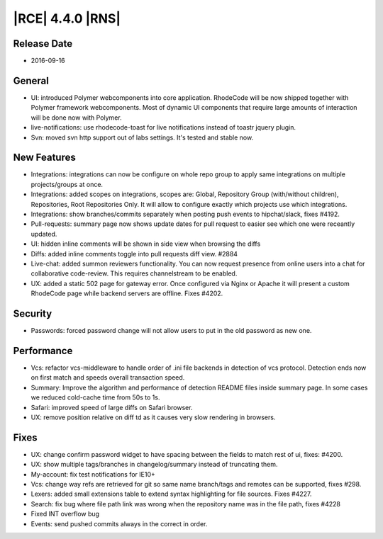 |RCE| 4.4.0 |RNS|
-----------------

Release Date
^^^^^^^^^^^^

- 2016-09-16


General
^^^^^^^

- UI: introduced Polymer webcomponents into core application. RhodeCode will
  be now shipped together with Polymer framework webcomponents. Most of
  dynamic UI components that require large amounts of interaction
  will be done now with Polymer.
- live-notifications: use rhodecode-toast for live notifications instead of
  toastr jquery plugin.
- Svn: moved svn http support out of labs settings. It's tested and stable now.


New Features
^^^^^^^^^^^^

- Integrations: integrations can now be configure on whole repo group to apply
  same integrations on multiple projects/groups at once.
- Integrations: added scopes on integrations, scopes are: Global,
  Repository Group (with/without children), Repositories, Root Repositories Only.
  It will allow to configure exactly which projects use which integrations.
- Integrations: show branches/commits separately when posting push events
  to hipchat/slack, fixes #4192.
- Pull-requests: summary page now shows update dates for pull request to
  easier see which one were receantly updated.
- UI: hidden inline comments will be shown in side view when browsing the diffs
- Diffs: added inline comments toggle into pull requests diff view. #2884
- Live-chat: added summon reviewers functionality. You can now request
  presence from online users into a chat for collaborative code-review.
  This requires channelstream to be enabled.
- UX: added a static 502 page for gateway error. Once configured via
  Nginx or Apache it will present a custom RhodeCode page while
  backend servers are offline. Fixes #4202.


Security
^^^^^^^^

- Passwords: forced password change will not allow users to put in the
  old password as new one.


Performance
^^^^^^^^^^^

- Vcs: refactor vcs-middleware to handle order of .ini file backends in
  detection of vcs protocol. Detection ends now on first match and speeds
  overall transaction speed.
- Summary: Improve the algorithm and performance of detection README files
  inside summary page. In some cases we reduced cold-cache time from 50s to 1s.
- Safari: improved speed of large diffs on Safari browser.
- UX: remove position relative on diff td as it causes very slow
  rendering in browsers.

Fixes
^^^^^

- UX: change confirm password widget to have spacing between the fields to
  match rest of ui, fixes: #4200.
- UX: show multiple tags/branches in changelog/summary instead of
  truncating them.
- My-account: fix test notifications for IE10+
- Vcs: change way refs are retrieved for git so same name branch/tags and
  remotes can be supported, fixes #298.
- Lexers: added small extensions table to extend syntax highlighting for file
  sources. Fixes #4227.
- Search: fix bug where file path link was wrong when the repository name was
  in the file path, fixes #4228
- Fixed INT overflow bug
- Events: send pushed commits always in the correct in order.
